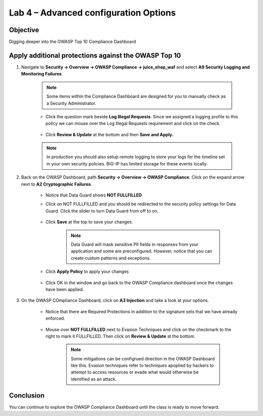 Lab 4 – Advanced configuration Options
--------------------------------------
Objective
~~~~~~~~~

Digging deeper into the OWASP Top 10 Compliance Dashboard



Apply additional protections against the OWASP Top 10
~~~~~~~~~~~~~~~~~~~~~~~~~~~~~~~~~~~~~~~~~~~~~~~~~~~~~

#. Navigate to **Security -> Overview -> OWASP Compliance -> juice_shop_waf** and select **A9 Security Logging and Monitoring Failures**.
    
        .. image:: ../images/a9check.png

    .. NOTE:: Some items within the Compliance Dashboard are designed for you to manually check as a Security Administrator.

    - Click the question mark beside **Log Illegal Requests**. Since we assigned a logging profile to this policy we can mouse over the Log Illegal Requests requirement and click on the check. 
    
        .. image:: ../images/illegal_check.png

    - Click **Review & Update** at the bottom and then **Save and Apply.**

    .. NOTE:: In production you should also setup remote logging to store your logs for the timeline set in your own security policies.  BIG-IP has limited storage for these events locally.


#. Back on the OWASP Dashboard, path **Security -> Overview -> OWASP Compliance**. Click on the expand arrow next to **A2 Cryptographic Failures**.  

    - Notice that Data Guard shows **NOT FULLFILLED**
    - Click on NOT FULLFILLED and you should be redirected to the security policy settings for Data Guard.  Click the slider to turn Data Guard from off to on.

        .. image:: ../images/dataguard_off.png

    - Click **Save** at the top to save your changes. 

        .. image:: ../images/dataguard_on.png

        .. NOTE:: Data Guard will mask sensitive PII fields in responses from your application and some are preconfigured.  However, notice that you can create custom patterns and exceptions.

    - Click **Apply Policy** to apply your changes

        .. image:: ../images/app_pol.png

    - Click OK in the window and go back to the OWASP Compliance dashboard once the changes have been applied.



#. On the OWASP COmpliance Dashboard, click on **A3 Injection** and take a look at your options.
    
    - Notice that there are Required Protections in addition to the signature sets that we have already enforced.

        .. image:: ../images/a3check.png

    - Mouse over **NOT FULLFILLED** next to Evasion Techniques and click on the checkmark to the right to mark it FULLFILLED. Then click on **Review & Update** at the bottom.

        .. NOTE:: Some mitigations can be configrued direction in the OWASP Dashboard like this. Evasion techniques refer to techniques apoplied by hackers to attempt to access resources or evade what would otherwise be identified as an attack.

        .. image:: ../images/evasion.png

    


Conclusion
~~~~~~~~~~~

You can continue to explore the OWASP Compliance Dashboard until the class is ready to move forward.